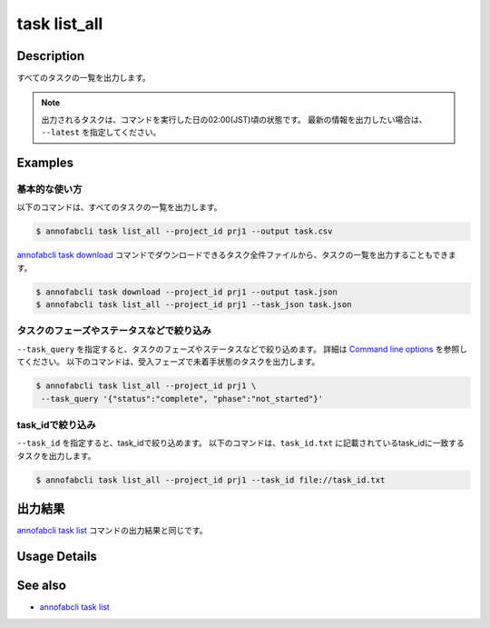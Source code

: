 =====================
task list_all
=====================

Description
=================================
すべてのタスクの一覧を出力します。

.. note::

    出力されるタスクは、コマンドを実行した日の02:00(JST)頃の状態です。
    最新の情報を出力したい場合は、 ``--latest`` を指定してください。


Examples
=================================


基本的な使い方
--------------------------

以下のコマンドは、すべてのタスクの一覧を出力します。

.. code-block::

    $ annofabcli task list_all --project_id prj1 --output task.csv


`annofabcli task download <../task/download.html>`_ コマンドでダウンロードできるタスク全件ファイルから、タスクの一覧を出力することもできます。

.. code-block::

    $ annofabcli task download --project_id prj1 --output task.json 
    $ annofabcli task list_all --project_id prj1 --task_json task.json 


タスクのフェーズやステータスなどで絞り込み
----------------------------------------------

``--task_query`` を指定すると、タスクのフェーズやステータスなどで絞り込めます。
詳細は `Command line options <../../user_guide/command_line_options.html#task-query-tq>`_ を参照してください。
以下のコマンドは、受入フェーズで未着手状態のタスクを出力します。

.. code-block::

    $ annofabcli task list_all --project_id prj1 \
     --task_query '{"status":"complete", "phase":"not_started"}'



task_idで絞り込み
----------------------------------------------
``--task_id`` を指定すると、task_idで絞り込めます。
以下のコマンドは、``task_id.txt`` に記載されているtask_idに一致するタスクを出力します。

.. code-block::

    $ annofabcli task list_all --project_id prj1 --task_id file://task_id.txt




出力結果
=================================
`annofabcli task list <../task/list.html>`_ コマンドの出力結果と同じです。

Usage Details
=================================

.. argparse::
   :ref: annofabcli.task.list_all_tasks.add_parser
   :prog: annofabcli task list_all
   :nosubcommands:
   :nodefaultconst:


See also
=================================
* `annofabcli task list <../task/list.html>`_
